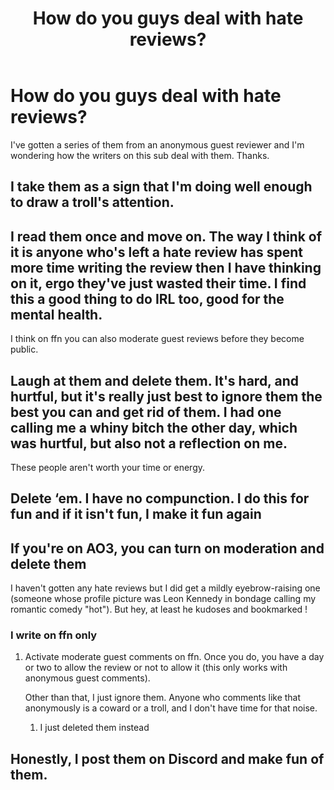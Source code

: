 #+TITLE: How do you guys deal with hate reviews?

* How do you guys deal with hate reviews?
:PROPERTIES:
:Author: EntrepreneurWooden99
:Score: 4
:DateUnix: 1613595555.0
:DateShort: 2021-Feb-18
:FlairText: Discussion
:END:
I've gotten a series of them from an anonymous guest reviewer and I'm wondering how the writers on this sub deal with them. Thanks.


** I take them as a sign that I'm doing well enough to draw a troll's attention.
:PROPERTIES:
:Author: WhosThisGeek
:Score: 4
:DateUnix: 1613601731.0
:DateShort: 2021-Feb-18
:END:


** I read them once and move on. The way I think of it is anyone who's left a hate review has spent more time writing the review then I have thinking on it, ergo they've just wasted their time. I find this a good thing to do IRL too, good for the mental health.

I think on ffn you can also moderate guest reviews before they become public.
:PROPERTIES:
:Author: hippoparty
:Score: 3
:DateUnix: 1613596666.0
:DateShort: 2021-Feb-18
:END:


** Laugh at them and delete them. It's hard, and hurtful, but it's really just best to ignore them the best you can and get rid of them. I had one calling me a whiny bitch the other day, which was hurtful, but also not a reflection on me.

These people aren't worth your time or energy.
:PROPERTIES:
:Author: Welfycat
:Score: 3
:DateUnix: 1613596699.0
:DateShort: 2021-Feb-18
:END:


** Delete ‘em. I have no compunction. I do this for fun and if it isn't fun, I make it fun again
:PROPERTIES:
:Author: Lumpyproletarian
:Score: 2
:DateUnix: 1613611306.0
:DateShort: 2021-Feb-18
:END:


** If you're on AO3, you can turn on moderation and delete them

I haven't gotten any hate reviews but I did get a mildly eyebrow-raising one (someone whose profile picture was Leon Kennedy in bondage calling my romantic comedy "hot"). But hey, at least he kudoses and bookmarked !
:PROPERTIES:
:Author: Bleepbloopbotz2
:Score: 2
:DateUnix: 1613595671.0
:DateShort: 2021-Feb-18
:END:

*** I write on ffn only
:PROPERTIES:
:Author: EntrepreneurWooden99
:Score: 1
:DateUnix: 1613595783.0
:DateShort: 2021-Feb-18
:END:

**** Activate moderate guest comments on ffn. Once you do, you have a day or two to allow the review or not to allow it (this only works with anonymous guest comments).

Other than that, I just ignore them. Anyone who comments like that anonymously is a coward or a troll, and I don't have time for that noise.
:PROPERTIES:
:Author: Talosbronze
:Score: 2
:DateUnix: 1613596781.0
:DateShort: 2021-Feb-18
:END:

***** I just deleted them instead
:PROPERTIES:
:Author: EntrepreneurWooden99
:Score: 2
:DateUnix: 1613598252.0
:DateShort: 2021-Feb-18
:END:


** Honestly, I post them on Discord and make fun of them.
:PROPERTIES:
:Author: YOB1997
:Score: 1
:DateUnix: 1613599092.0
:DateShort: 2021-Feb-18
:END:
